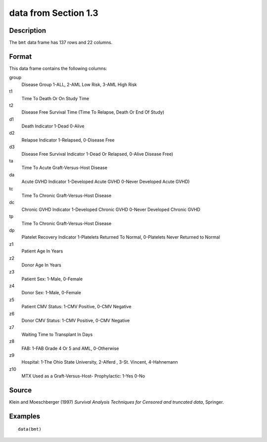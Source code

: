 +--------------------------------------+--------------------------------------+
| bmt                                  |
| R Documentation                      |
+--------------------------------------+--------------------------------------+

data from Section 1.3
---------------------

Description
~~~~~~~~~~~

The ``bmt`` data frame has 137 rows and 22 columns.

Format
~~~~~~

This data frame contains the following columns:

group
    Disease Group 1-ALL, 2-AML Low Risk, 3-AML High Risk

t1
    Time To Death Or On Study Time

t2
    Disease Free Survival Time (Time To Relapse, Death Or End Of Study)

d1
    Death Indicator 1-Dead 0-Alive

d2
    Relapse Indicator 1-Relapsed, 0-Disease Free

d3
    Disease Free Survival Indicator 1-Dead Or Relapsed, 0-Alive Disease
    Free)

ta
    Time To Acute Graft-Versus-Host Disease

da
    Acute GVHD Indicator 1-Developed Acute GVHD 0-Never Developed Acute
    GVHD)

tc
    Time To Chronic Graft-Versus-Host Disease

dc
    Chronic GVHD Indicator 1-Developed Chronic GVHD 0-Never Developed
    Chronic GVHD

tp
    Time To Chronic Graft-Versus-Host Disease

dp
    Platelet Recovery Indicator 1-Platelets Returned To Normal,
    0-Platelets Never Returned to Normal

z1
    Patient Age In Years

z2
    Donor Age In Years

z3
    Patient Sex: 1-Male, 0-Female

z4
    Donor Sex: 1-Male, 0-Female

z5
    Patient CMV Status: 1-CMV Positive, 0-CMV Negative

z6
    Donor CMV Status: 1-CMV Positive, 0-CMV Negative

z7
    Waiting Time to Transplant In Days

z8
    FAB: 1-FAB Grade 4 Or 5 and AML, 0-Otherwise

z9
    Hospital: 1-The Ohio State University, 2-Alferd , 3-St. Vincent,
    4-Hahnemann

z10
    MTX Used as a Graft-Versus-Host- Prophylactic: 1-Yes 0-No

Source
~~~~~~

Klein and Moeschberger (1997) *Survival Analysis Techniques for Censored
and truncated data*, Springer.

Examples
~~~~~~~~

::

    data(bmt)

